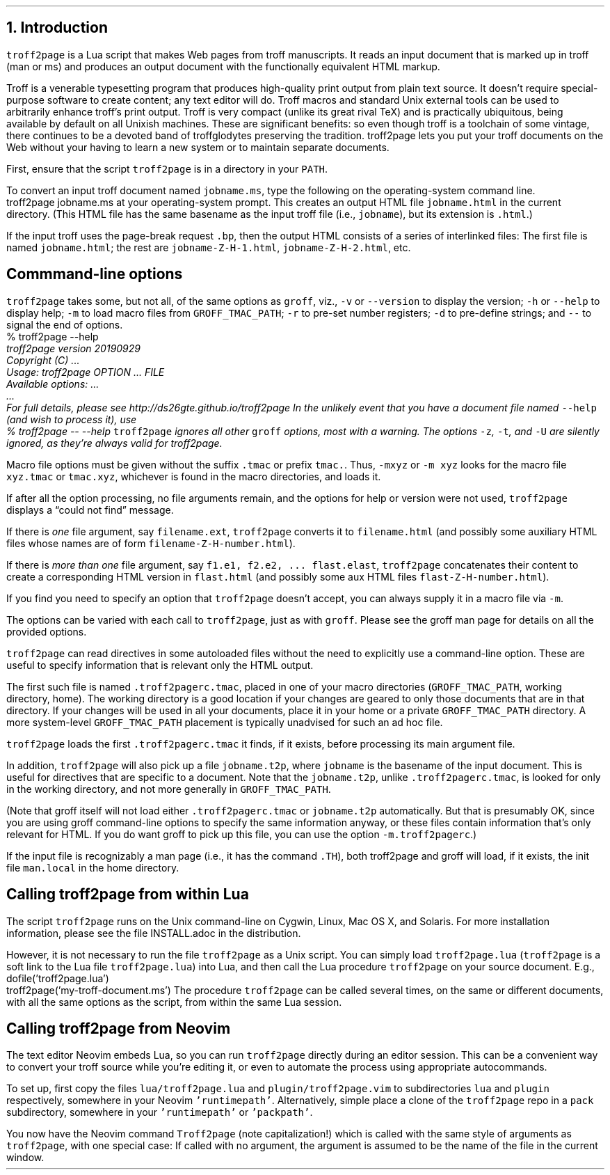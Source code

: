 .\" last modified 2020-11-12
.SH 1
1. Introduction
.LP
.IX troff2page, script
\fCtroff2page\fP is a \*[url https://www.lua.org]Lua\& script that
makes Web pages from troff manuscripts. It reads an input
document that is marked up in troff (man or ms) and produces an
output document with the functionally equivalent HTML markup.
.PP
Troff is a venerable typesetting program that produces
high-quality print output from plain text source.
It doesn’t require
special-purpose software to create content; any text
editor will do. Troff macros and standard Unix external tools can
be used to arbitrarily enhance troff’s print output.
Troff is very compact (unlike its great rival TeX) and is
practically ubiquitous, being available by default on
all Unixish machines. These are significant benefits: so even
though
troff is a toolchain of some vintage, there continues to be a
devoted band of troffglodytes preserving the tradition.
troff2page lets you put your troff documents on the Web without
your having to learn a new system or to maintain separate documents.
.PP
First,
ensure that the script \fCtroff2page\fP is in a directory in your
\fCPATH\fP.
.PP
.TAG html-output
.IX calling troff2page from the command-line
To convert an input troff document named \fCjobname.ms\fP, type
the following on the operating-system command line.
.EX
    troff2page jobname.ms
.EE
at your operating-system prompt.  This creates an output HTML file
\fCjobname.html\fP in the current directory.  (This HTML file has the same basename as the
input troff file (i.e., \fCjobname\fP), but its extension is
\fC.html\fP.)
.PP
.IX page breaks
If the input troff uses the page-break request
\fC.bp\fP,
then the output
HTML consists of a series of interlinked files: The first file is named
\fCjobname.html\fP;
the rest are
\fCjobname-Z-H-1.html\fP,
\fCjobname-Z-H-2.html\fP,
etc.
.PP
.SH 2
Commmand-line options
.LP
.IX command-line options
.IX version@--version, command-line option
.IX help@--help, command-line option
.IX v@-v, command-line option
.IX h@-h, command-line option
.IX m@-m, command-line option
.IX r@-r, command-line option
.IX d@-d, command-line option
.IX -@--, command-line option
\fCtroff2page\fP takes some, but not all, of the same options as \fCgroff\fP,
viz.,
\fC-v\fP or \fC--version\fP to display the version;
\fC-h\fP or \fC--help\fP to display help;
\fC-m\fP to load macro files from \fCGROFF_TMAC_PATH\fP;
\fC-r\fP to pre-set number registers;
\fC-d\fP to pre-define strings; and
\fC--\fP to signal the end of options.
.EX
    % troff2page --help
.ft CI
    troff2page version 20190929
    Copyright (C) ...
    Usage: troff2page OPTION ... FILE
    Available options: ...
    ...
    For full details, please see http://ds26gte.github.io/troff2page
.EE
In the unlikely event that you have a document file named
\fC--help\fP (and wish to process it), use
.EX
    % troff2page -- --help
.EE
.IX z@-z, command-line option
.IX t@-t, command-line option
.IX U@-U, command-line option
\fCtroff2page\fP ignores all other \fCgroff\fP options, most with a warning.
The options
\fC-z\fP, \fC-t\fP, and \fC-U\fP are silently ignored, as they’re always valid
for troff2page.
.PP
Macro file options must be given without the suffix \fC.tmac\fP or prefix
\fCtmac.\fP. Thus, \fC-mxyz\fP or \fC-m xyz\fP looks for the macro file
\fCxyz.tmac\fP or \fCtmac.xyz\fP, whichever is found in the macro directories,
and loads it.
.PP
If after all the option processing, no file arguments remain, and
the options for help or version were not used,
\fCtroff2page\fP displays a “could not find” message.
.PP
If there is \fIone\fP file argument, say \fCfilename.ext\fP,
\fCtroff2page\fP converts it to \fCfilename.html\fP (and possibly
some auxiliary HTML files whose names are of form
\fCfilename-Z-H-number.html\fP).
.PP
If there is \fImore than one\fP file argument, say \fCf1.e1, f2.e2, ...
flast.elast\fP, \fCtroff2page\fP concatenates their content to create a
corresponding HTML version in \fCflast.html\fP (and possibly some
aux HTML files \fCflast-Z-H-number.html\fP).
.PP
If you find you need to specify an option that \fCtroff2page\fP
doesn’t accept, you can always supply it in a macro file via
\fC-m\fP.
.PP
The options can be varied with each call to \fCtroff2page\fP, just as
with \fCgroff\fP. Please see the groff man page
for details on all the provided options.
.PP
.TAG troff2pagerc
.IX init files for troff2page
.IX troff2pagerc@.troff2pagerc.tmac, macro file
\fCtroff2page\fP can read directives in some autoloaded files
without the need to explicitly use a command-line option. These
are useful to specify information that is relevant only the HTML
output.
.PP
The first such file is named
\fC.troff2pagerc.tmac\fP, placed in one of your macro directories
(\fCGROFF_TMAC_PATH\fP, working directory, home). The working
directory is a good location if your changes are geared to only those
documents that are in that directory.
If your changes will be used in all your documents, place it in
your home or a private \fCGROFF_TMAC_PATH\fP directory.
A
more system-level \fCGROFF_TMAC_PATH\fP placement is typically
unadvised for such an ad hoc file.
.PP
\fCtroff2page\fP loads the first \fC.troff2pagerc.tmac\fP it
finds, if it exists, before processing its main argument file.
.PP
.IX t2p@.t2p, macro file
In addition, \fCtroff2page\fP will also pick up a file
\fCjobname.t2p\fP, where \fCjobname\fP is the basename of the input document.
This is useful for directives that are specific to a document. Note that the
\fCjobname.t2p\fP, unlike \fC.troff2pagerc.tmac\fP, is looked for only in the
working directory, and not more generally in \fCGROFF_TMAC_PATH\fP.
.PP
(Note that groff itself will not load either \fC.troff2pagerc.tmac\fP or
\fCjobname.t2p\fP automatically.  But that is presumably OK, since you are
using groff command-line options to specify the same information anyway, or
these files contain information that’s only relevant for HTML.  If you do want
groff to pick up this file, you can use the option \fC-m.troff2pagerc\fP.)
.PP
.IX man.local, -man init file
If the input file is recognizably a man page (i.e., it has the
command \fC.TH\fP), both troff2page and groff will load, if it
exists, the init file \fCman.local\fP in the home directory.
.PP
.SH 2
Calling troff2page from within Lua
.LP
.TAG calling_troff2page_within_lua
.IX calling troff2page from Lua
.
The script \fCtroff2page\fP runs on the Unix command-line on Cygwin,
Linux, Mac
OS X, and Solaris.
For more installation information,
please see the file \*[url \
https://github.com/ds26gte/troff2page/blob/master/INSTALL.adoc]INSTALL.adoc\&
in the distribution.
.PP
However, it is not necessary to run the file \fCtroff2page\fP as a
Unix script.  You can simply load \fCtroff2page.lua\fP (\fCtroff2page\fP is a soft link
to the Lua file \fCtroff2page.lua\fP) into Lua, and then call the
Lua procedure \fCtroff2page\fP on your source document.  E.g.,
.EX
    dofile('troff2page.lua')
    troff2page('my-troff-document.ms')
.EE
The procedure \fCtroff2page\fP can be called
several times, on the same or different documents, with all the
same options as the script, from
within the same Lua session.
.PP
.SH 2
Calling troff2page from Neovim
.LP
.TAG calling_troff2page_from_neovim
.IX calling troff2page from Neovim
.
The text editor \*[url https://neovim.io]Neovim\& embeds Lua, so you can
run \fCtroff2page\fP directly during an editor session.
This can be a convenient way to convert your troff source while
you’re editing it, or even to automate the process using
appropriate autocommands.
.PP
To set up, first copy the files \fClua/troff2page.lua\fP and
\fCplugin/troff2page.vim\fP to subdirectories \fClua\fP and
\fCplugin\fP respectively, somewhere in your Neovim
\fC'runtimepath'\fP.  Alternatively, simple place a clone of the
\fCtroff2page\fP repo in a \fCpack\fP subdirectory, somewhere in
your \fC'runtimepath'\fP or \fC'packpath'\fP.
.PP
You now have the Neovim command \fCTroff2page\fP (note
capitalization!) which is called with the same style of arguments
as \fCtroff2page\fP, with one special case: If called with no
argument, the argument is assumed to be the name of the file in
the current window.
